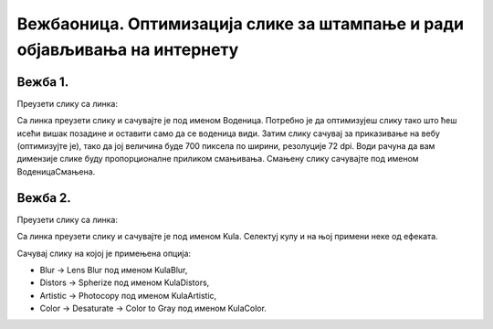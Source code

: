 Вежбаоница. Оптимизација слике за штампање и ради објављивања на интернету
==========================================================================

.. infonote::
 
 Вежбаоница је место где ћеш имати прилику да провежбаш:
    •	 кораке за оптимизацију слике.

Вежба 1.
~~~~~~~~

Преузети слику са линка: 

.. image:: ../../_images/Slika6.jpg
    :width: 600px
    :align: center

Са линка преузети слику и сачувајте је под именом Воденица. 
Потребно је да оптимизујеш слику тако што ћеш исећи вишак позадине и оставити само да се воденица види. 
Затим слику сачувај за приказивање на вебу (оптимизујте је), тако да јој величина буде 700 пиксела по ширини, резолуције 72 dpi. 
Води рачуна да вам димензије слике буду пропорционалне приликом смањивања. Смањену слику сачувајте под именом ВоденицаСмањена. 

Вежба 2.
~~~~~~~~

Преузети слику са линка: 

.. image:: ../../_images/Slika3.jpg
    :width: 600px
    :align: center

Са линка преузети слику и сачувајте је под именом Kula. 
Селектуј кулу и на њој примени неке од ефеката. 

Сачувај слику на којој је примењена опција:

-  ­Blur → Lens Blur под именом KulaBlur, 
-  Distors → Spherize под именом KulaDistors,
-  Artistic → Photocopy под именом KulaArtistic,
-  Color → Desaturate → Color to Gray под именом KulaColor.